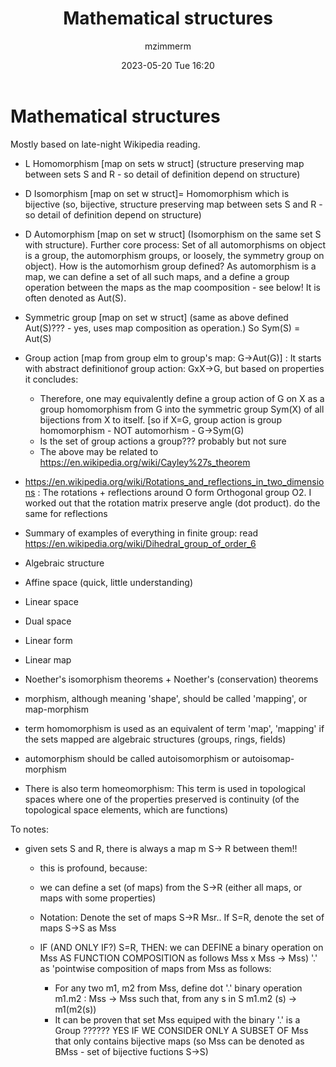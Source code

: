 #+STARTUP: showall
#+STARTUP: hidestars
#+OPTIONS: H:2 num:nil tags:t toc:nil timestamps:t
#+LAYOUT: post
#+AUTHOR: mzimmerm
#+DATE: 2023-05-20 Tue 16:20
#+TITLE: Mathematical structures
#+DESCRIPTION: This musing started with a simple question on the Bruce trail walk on 4th line. It started by talking about probability that mRNA vaccines also cause the VITT blood clots. That was around 2021-04-05, just after CVST was first reported. Much more is known today. This blog is purely about combinatorics, sets, and probabilities.   
#+TAGS: math walk-musings combinatorics
#+CATEGORIES: category-math category-walk-musings category-combinatorics

* Mathematical structures

Mostly based on late-night Wikipedia reading.

- L Homomorphism [map on sets w struct]  (structure preserving map between sets S and R - so detail of definition depend on structure)
- D Isomorphism [map on set w struct]= Homomorphism which is bijective (so, bijective, structure preserving map between sets S and R - so detail of definition depend on structure)
- D Automorphism [map on set w struct] (Isomorphism on the same set S with structure). Further core process: Set of all automorphisms on object is a group, the automorphism groups, or loosely, the symmetry group on object). How is the automorhism group defined? As automorphism is a map, we can define a set of all such maps, and a define a group operation   between the maps as the map coomposition - see below! It is often denoted as Aut(S).
- Symmetric group [map on set w struct] (same as above defined Aut(S)??? - yes, uses map composition as operation.) So Sym(S) = Aut(S)
- Group action [map from group elm to group's map: G->Aut(G)]  : It starts with abstract definitionof group action: GxX->G, but based on properties it concludes: 
    - Therefore, one may equivalently define a group action of G on X as a group homomorphism from G into the symmetric group Sym(X) of all bijections from X to itself. [so if X=G, group action is group homomorphism - NOT automorhism -  G->Sym(G)
    - Is the set of group actions a group??? probably but not sure
    - The above may be related to https://en.wikipedia.org/wiki/Cayley%27s_theorem 
- https://en.wikipedia.org/wiki/Rotations_and_reflections_in_two_dimensions : The rotations + reflections around O form Orthogonal group O2. I worked out that the rotation matrix preserve angle (dot product). do the same for reflections 
- Summary of examples of everything in finite group: read https://en.wikipedia.org/wiki/Dihedral_group_of_order_6 
- Algebraic structure
- Affine space (quick, little understanding)
- Linear space
- Dual space
- Linear form
- Linear map
- Noether's isomorphism theorems + Noether's (conservation) theorems

- morphism, although meaning 'shape', should be called 'mapping', or map-morphism 

- term homomorphism  is used as an equivalent of term 'map', 'mapping' if the sets mapped are algebraic structures (groups, rings, fields)

- automorphism should be called autoisomorphism or autoisomap-morphism

- There is also term homeomorphism:  This term is used in topological spaces where one of the properties preserved is continuity (of the topological space elements, which are functions)


To notes:

- given sets S and R, there is always a map m S-> R between them!!
   - this is profound, because:
   -  we can define a set (of maps) from the S->R (either all maps, or maps with some properties)
   - Notation: Denote the set of maps S->R Msr.. If S=R, denote the set of maps S->S as Mss
  
   - IF (AND ONLY IF?) S=R, THEN: we can DEFINE a binary operation on Mss AS FUNCTION COMPOSITION as follows Mss x Mss -> Mss) '.' as 'pointwise composition of maps from Mss as follows:
    - For any two m1, m2 from Mss, define dot '.' binary operation
       m1.m2 : Mss -> Mss such that, from any s in S
       m1.m2 (s) -> m1(m2(s))
    - It can be proven that set Mss equiped with the binary '.' is a Group ?????? YES  IF WE CONSIDER ONLY A SUBSET OF Mss that only contains bijective maps (so Mss can be denoted as BMss - set of bijective fuctions S->S) 



